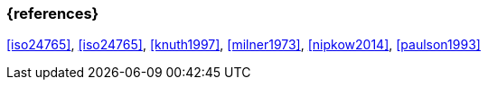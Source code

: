 === {references}

<<iso24765>>, <<iso24765>>, <<knuth1997>>, <<milner1973>>, <<nipkow2014>>, <<paulson1993>>

